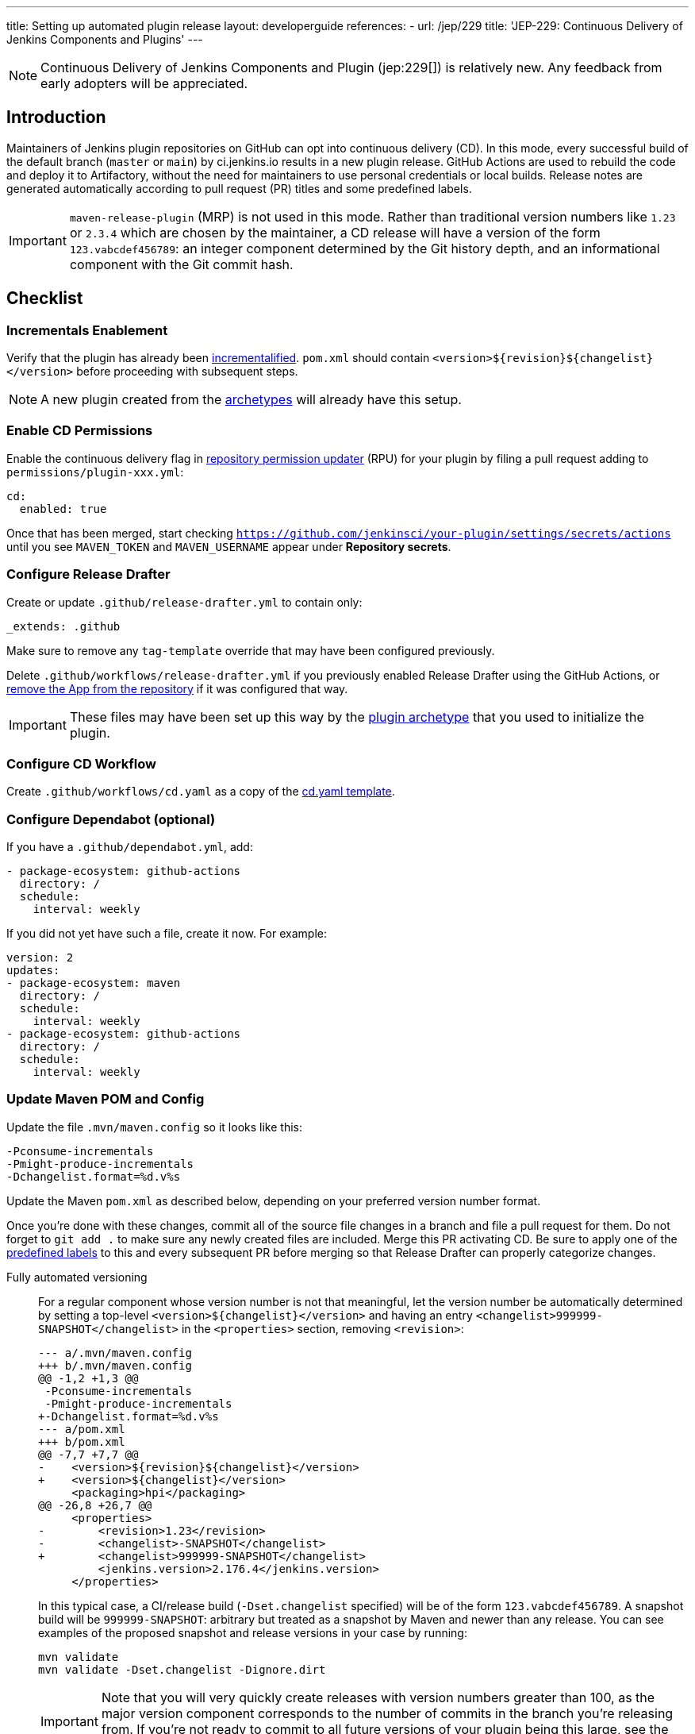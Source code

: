 ---
title: Setting up automated plugin release
layout: developerguide
references:
- url: /jep/229
  title: 'JEP-229: Continuous Delivery of Jenkins Components and Plugins'
---

NOTE: Continuous Delivery of Jenkins Components and Plugin (jep:229[]) is relatively new.
Any feedback from early adopters will be appreciated.

== Introduction

Maintainers of Jenkins plugin repositories on GitHub can opt into continuous delivery (CD).
In this mode, every successful build of the default branch (`master` or `main`) by ci.jenkins.io results in a new plugin release.
GitHub Actions are used to rebuild the code and deploy it to Artifactory,
without the need for maintainers to use personal credentials or local builds.
Release notes are generated automatically according to pull request (PR) titles and some predefined labels.

IMPORTANT: `maven-release-plugin` (MRP) is not used in this mode.
Rather than traditional version numbers like `1.23` or `2.3.4` which are chosen by the maintainer,
a CD release will have a version of the form `123.vabcdef456789`:
an integer component determined by the Git history depth,
and an informational component with the Git commit hash.

== Checklist

=== Incrementals Enablement

Verify that the plugin has already been link:../../plugin-development/incrementals[incrementalified].
`pom.xml` should contain `<version>$\{revision}$\{changelist}</version>` before proceeding with subsequent steps.

NOTE: A new plugin created from the link:https://github.com/jenkinsci/archetypes/[archetypes] will already have this setup.

=== Enable CD Permissions

Enable the continuous delivery flag in link:https://github.com/jenkins-infra/repository-permissions-updater/[repository permission updater] (RPU) for your plugin by filing a pull request adding to `permissions/plugin-xxx.yml`:

[source,yaml]
----
cd:
  enabled: true
----

Once that has been merged, start checking `https://github.com/jenkinsci/your-plugin/settings/secrets/actions`
until you see `MAVEN_TOKEN` and `MAVEN_USERNAME` appear under *Repository secrets*.

=== Configure Release Drafter

Create or update `.github/release-drafter.yml` to contain only:

[source,yaml]
----
_extends: .github
----
Make sure to remove any `tag-template` override that may have been configured previously.

Delete `.github/workflows/release-drafter.yml` if you previously enabled Release Drafter using the GitHub Actions,
or link:https://github.com/apps/release-drafter/installations/775283[remove the App from the repository] if it was configured that way.

IMPORTANT: These files may have been set up this way by the https://github.com/jenkinsci/archetypes/[plugin archetype] that you used to initialize the plugin.

=== Configure CD Workflow

Create `.github/workflows/cd.yaml` as a copy of the link:https://github.com/jenkinsci/.github/blob/master/workflow-templates/cd.yaml[cd.yaml template].

=== Configure Dependabot (optional)

If you have a `.github/dependabot.yml`, add:

[source,yaml]
----
- package-ecosystem: github-actions
  directory: /
  schedule:
    interval: weekly
----

If you did not yet have such a file, create it now. For example:

[source,yaml]
----
version: 2
updates:
- package-ecosystem: maven
  directory: /
  schedule:
    interval: weekly
- package-ecosystem: github-actions
  directory: /
  schedule:
    interval: weekly
----

=== Update Maven POM and Config

Update the file `.mvn/maven.config` so it looks like this:

[source]
----
-Pconsume-incrementals
-Pmight-produce-incrementals
-Dchangelist.format=%d.v%s
----

Update the Maven `pom.xml` as described below, depending on your preferred version number format.

// Putting this here because definition lists have no indentation, making it impossible to tell this isn't part of the last item.
Once you're done with these changes, commit all of the source file changes in a branch and file a pull request for them.
Do not forget to `git add .` to make sure any newly created files are included.
Merge this PR activating CD.
Be sure to apply one of the link:https://github.com/jenkinsci/.github/blob/ce466227c534c42820a597cb8e9cac2f2334920a/.github/release-drafter.yml#L9-L50[predefined labels]
to this and every subsequent PR before merging so that Release Drafter can properly categorize changes.

Fully automated versioning::
For a regular component whose version number is not that meaningful, let the version number be automatically determined by setting a top-level `<version>+++${changelist}+++</version>` and having an entry `<changelist>999999-SNAPSHOT</changelist>` in the `<properties>` section, removing `<revision>`:
+
[source,diff]
----
--- a/.mvn/maven.config
+++ b/.mvn/maven.config
@@ -1,2 +1,3 @@
 -Pconsume-incrementals
 -Pmight-produce-incrementals
+-Dchangelist.format=%d.v%s
--- a/pom.xml
+++ b/pom.xml
@@ -7,7 +7,7 @@
-    <version>${revision}${changelist}</version>
+    <version>${changelist}</version>
     <packaging>hpi</packaging>
@@ -26,8 +26,7 @@
     <properties>
-        <revision>1.23</revision>
-        <changelist>-SNAPSHOT</changelist>
+        <changelist>999999-SNAPSHOT</changelist>
         <jenkins.version>2.176.4</jenkins.version>
     </properties>
----
+
In this typical case, a CI/release build (`-Dset.changelist` specified) will be of the form `123.vabcdef456789`.
A snapshot build will be `999999-SNAPSHOT`: arbitrary but treated as a snapshot by Maven and newer than any release.
You can see examples of the proposed snapshot and release versions in your case by running:
+
[source,shell]
----
mvn validate
mvn validate -Dset.changelist -Dignore.dirt
----
+
IMPORTANT: Note that you will very quickly create releases with version numbers greater than 100, as the major version component corresponds to the number of commits in the branch you're releasing from.
If you're not ready to commit to all future versions of your plugin being this large, see the next option.
+
NOTE: It is worth communicating this to your users, as they will see a very different version number format than before.
The best way to do this is to add a line to the release notes: link:https://github.com/jenkinsci/azure-artifact-manager-plugin/releases/tag/86.va2aa4b1038c7[example note].

Manually controlled prefix::
If you do not want to have (major) version numbers increase quickly, like with fully automated versioning described above, keep `<revision>` in the `<properties>` section, setting it to the prefix (`major`, `major.minor`, etc., depending on how much of the version number you want to manually manage) and use it as part of the top-level `<version>` element:
+
[source,diff]
----
--- a/.mvn/maven.config
+++ b/.mvn/maven.config
@@ -1,2 +1,3 @@
 -Pconsume-incrementals
 -Pmight-produce-incrementals
+-Dchangelist.format=%d.v%s
--- a/pom.xml
+++ b/pom.xml
@@ -10,12 +10,12 @@
   <artifactId>some-library-wrapper</artifactId>
-  <version>${revision}${changelist}</version>
+  <version>${revision}.${changelist}</version>
   <packaging>hpi</packaging>
   <properties>
-    <revision>1.2.3</revision>
-    <changelist>-SNAPSHOT</changelist>
+    <revision>1</revision>
+    <changelist>999999-SNAPSHOT</changelist>
     <jenkins.version>2.176.4</jenkins.version>
----
+
Here the version numbers will look like `1.321.vabcdef456789` or `1.999999-SNAPSHOT`, respectively, which are more similar to version numbers used by Jenkins itself.
+
IMPORTANT: It is _not recommended_ to implement actual semantic versioning with automated releases performed by CD, as that requires great care in always changing the `revision` as part of the changes that semantically would require a `revision` change for the next release.
Otherwise, automated releases may have version numbers that semantically would not make sense.

Versioning with wrapped components::
Similar to the previous option, for a component whose version number ought to reflect a release version of some wrapped component, use a hyphen (`-`) as the separator between the prefix corresponding to the wrapped component's version and the CD-generated suffix:
+
[source,diff]
----
--- a/.mvn/maven.config
+++ b/.mvn/maven.config
@@ -1,2 +1,3 @@
 -Pconsume-incrementals
 -Pmight-produce-incrementals
+-Dchangelist.format=%d.v%s
--- a/pom.xml
+++ b/pom.xml
@@ -10,12 +10,12 @@
   <artifactId>some-library-wrapper</artifactId>
-  <version>${revision}${changelist}</version>
+  <version>${revision}-${changelist}</version>
   <packaging>hpi</packaging>
   <properties>
-    <revision>4.0.0-1.3</revision>
-    <changelist>-SNAPSHOT</changelist>
+    <revision>4.0.0</revision>
+    <changelist>999999-SNAPSHOT</changelist>
     <jenkins.version>2.176.4</jenkins.version>
----
+
Here the version numbers will look like `4.0.0-123.vabcdef456789` or `4.0.0-999999-SNAPSHOT`, respectively.
Use the `revision` property for the `<dependency>` declaration to ensure they always match:
+
[source,xml]
----
<dependency>
    <groupId>org.elsewhere</groupId>
    <artifactId>some-lib</artifactId>
    <version>${revision}</version>
</dependency>
----

== Releasing

Now whenever Jenkins reports a successful build of your default branch,
and at least one pull request had a label indicating it was of interest to users
(e.g., `enhancement` rather than `chore`), your component will be released to Artifactory and 
release notes published in GitHub.
You do not need any special credentials or local checkout; just merge pull requests with suitable titles and labels.

You will see a lot of workflow runs in the *Actions* tab in GitHub, only a small proportion of which are actual releases.
Due to technical limitations in GitHub Actions it is not possible to suppress the extraneous runs.
Actual releases will display a green check next to the *release* stage.

You can also trigger a deployment explicitly, if the current commit has a passing check from Jenkins. Visit https://github.com/jenkinsci/your-plugin/actions?query=workflow%3Acd and click Run workflow.
If you prefer to only deploy explicitly, not on every push, just comment out the `check_run` section in the workflow.

== Fallback

You can also release manually if you have configured your machine for link:../releasing-manually[manual release].
To cut a release:

[source,shell]
----
git checkout master
git pull --ff-only
mvn -Dset.changelist \
  -DaltDeploymentRepository=maven.jenkins-ci.org::default::https://repo.jenkins-ci.org/releases/ \
  clean deploy
----

== Troubleshooting

Check that `MAVEN_TOKEN` and `MAVEN_USERNAME` appear under Repository secrets.

=== The upload to the Maven repository fails with "401 Unauthorized"

Unauthorized means that the credentials were invalid, or not sent by Maven.

This normally means that the secrets configured in the repository have expired, create an issue in the INFRA helpdesk on link:https://github.com/jenkins-infra/helpdesk/issues/new/choose[GitHub], and let the team know in #jenkins-infra on link:https://libera.chat/[Libera Chat].

Alternatively you can temporarily update the secrets yourself with your own personal credentials.

=== Further troubleshooting help

If none of the provided solutions help, send an email to the link:/mailing-lists[Jenkins developers mailing list] and explain what you did, and how it failed.
